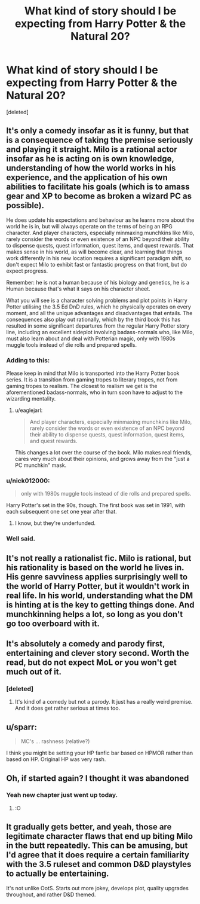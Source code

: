 #+TITLE: What kind of story should I be expecting from Harry Potter & the Natural 20?

* What kind of story should I be expecting from Harry Potter & the Natural 20?
:PROPERTIES:
:Score: 26
:DateUnix: 1512340621.0
:DateShort: 2017-Dec-04
:END:
[deleted]


** It's only a comedy insofar as it is funny, but that is a consequence of taking the premise seriously and playing it straight. Milo is a rational actor insofar as he is acting on is own knowledge, understanding of how the world works in his experience, and the application of his own abilities to facilitate his goals (which is to amass gear and XP to become as broken a wizard PC as possible).

He does update his expectations and behaviour as he learns more about the world he is in, but will always operate on the terms of being an RPG character. And player characters, especially minmaxing munchkins like Milo, rarely consider the words or even existence of an NPC beyond their ability to dispense quests, quest information, quest items, and quest rewards. That makes sense in his world, as will become clear, and learning that things work differently in his new location requires a significant paradigm shift, so don't expect Milo to exhibit fast or fantastic progress on that front, but do expect progress.

Remember: he is not a human because of his biology and genetics, he is a Human because that's what it says on his character sheet.

What you will see is a character solving problems and plot points in Harry Potter utilising the 3.5 Ed DnD rules, which he physically operates on every moment, and all the unique advantages and disadvantages that entails. The consequences also play out rationally, which by the third book this has resulted in some significant departures from the regular Harry Potter story line, including an excellent sideplot involving badass-normals who, like Milo, must also learn about and deal with Potterian magic, only with 1980s muggle tools instead of die rolls and prepared spells.
:PROPERTIES:
:Author: Trips-Over-Tail
:Score: 48
:DateUnix: 1512342397.0
:DateShort: 2017-Dec-04
:END:

*** Adding to this:

Please keep in mind that Milo is transported into the Harry Potter book series. It is a transition from gaming tropes to literary tropes, not from gaming tropes to realism. The closest to realism we get is the aforementioned badass-normals, who in turn soon have to adjust to the wizarding mentality.
:PROPERTIES:
:Author: torac
:Score: 21
:DateUnix: 1512377077.0
:DateShort: 2017-Dec-04
:END:

**** u/eaglejarl:
#+begin_quote
  And player characters, especially minmaxing munchkins like Milo, rarely consider the words or even existence of an NPC beyond their ability to dispense quests, quest information, quest items, and quest rewards.
#+end_quote

This changes a lot over the course of the book. Milo makes real friends, cares very much about their opinions, and grows away from the "just a PC munchkin" mask.
:PROPERTIES:
:Author: eaglejarl
:Score: 9
:DateUnix: 1512646233.0
:DateShort: 2017-Dec-07
:END:


*** u/nick012000:
#+begin_quote
  only with 1980s muggle tools instead of die rolls and prepared spells.
#+end_quote

Harry Potter's set in the 90s, though. The first book was set in 1991, with each subsequent one set one year after that.
:PROPERTIES:
:Author: nick012000
:Score: 8
:DateUnix: 1512373109.0
:DateShort: 2017-Dec-04
:END:

**** I know, but they're underfunded.
:PROPERTIES:
:Author: Trips-Over-Tail
:Score: 20
:DateUnix: 1512396359.0
:DateShort: 2017-Dec-04
:END:


*** Well said.
:PROPERTIES:
:Author: MoralRelativity
:Score: 6
:DateUnix: 1512360767.0
:DateShort: 2017-Dec-04
:END:


** It's not really a rationalist fic. Milo is rational, but his rationality is based on the world he lives in. His genre savviness applies surprisingly well to the world of Harry Potter, but it wouldn't work in real life. In his world, understanding what the DM is hinting at is the key to getting things done. And munchkinning helps a lot, so long as you don't go too overboard with it.
:PROPERTIES:
:Author: DCarrier
:Score: 11
:DateUnix: 1512355404.0
:DateShort: 2017-Dec-04
:END:


** It's absolutely a comedy and parody first, entertaining and clever story second. Worth the read, but do not expect MoL or you won't get much out of it.
:PROPERTIES:
:Author: AmeteurOpinions
:Score: 16
:DateUnix: 1512341220.0
:DateShort: 2017-Dec-04
:END:

*** [deleted]
:PROPERTIES:
:Score: 2
:DateUnix: 1512341301.0
:DateShort: 2017-Dec-04
:END:

**** It's kind of a comedy but not a parody. It just has a really weird premise. And it does get rather serious at times too.
:PROPERTIES:
:Author: Sailor_Vulcan
:Score: 10
:DateUnix: 1512345612.0
:DateShort: 2017-Dec-04
:END:


** u/sparr:
#+begin_quote
  MC's ... rashness (relative?)
#+end_quote

I think you might be setting your HP fanfic bar based on HPMOR rather than based on HP. Original HP was very rash.
:PROPERTIES:
:Author: sparr
:Score: 6
:DateUnix: 1512420727.0
:DateShort: 2017-Dec-05
:END:


** Oh, if started again? I thought it was abandoned
:PROPERTIES:
:Author: elevul
:Score: 4
:DateUnix: 1512347062.0
:DateShort: 2017-Dec-04
:END:

*** Yeah new chapter just went up today.
:PROPERTIES:
:Author: GriffinJ
:Score: 8
:DateUnix: 1512352865.0
:DateShort: 2017-Dec-04
:END:

**** :O
:PROPERTIES:
:Author: plushiemancer
:Score: 1
:DateUnix: 1512983496.0
:DateShort: 2017-Dec-11
:END:


** It gradually gets better, and yeah, those are legitimate character flaws that end up biting Milo in the butt repeatedly. This can be amusing, but I'd agree that it does require a certain familiarity with the 3.5 ruleset and common D&D playstyles to actually be entertaining.

It's not unlike OotS. Starts out more jokey, develops plot, quality upgrades throughout, and rather D&D themed.
:PROPERTIES:
:Author: TheAzureMage
:Score: 3
:DateUnix: 1512747542.0
:DateShort: 2017-Dec-08
:END:
